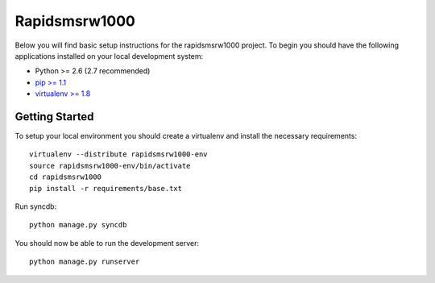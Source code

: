 
Rapidsmsrw1000
========================

Below you will find basic setup instructions for the rapidsmsrw1000
project. To begin you should have the following applications installed on your
local development system:

- Python >= 2.6 (2.7 recommended)
- `pip >= 1.1 <http://www.pip-installer.org/>`_
- `virtualenv >= 1.8 <http://www.virtualenv.org/>`_

Getting Started
---------------

To setup your local environment you should create a virtualenv and install the
necessary requirements::

    virtualenv --distribute rapidsmsrw1000-env
    source rapidsmsrw1000-env/bin/activate
    cd rapidsmsrw1000
    pip install -r requirements/base.txt

Run syncdb::

    python manage.py syncdb

You should now be able to run the development server::

    python manage.py runserver
